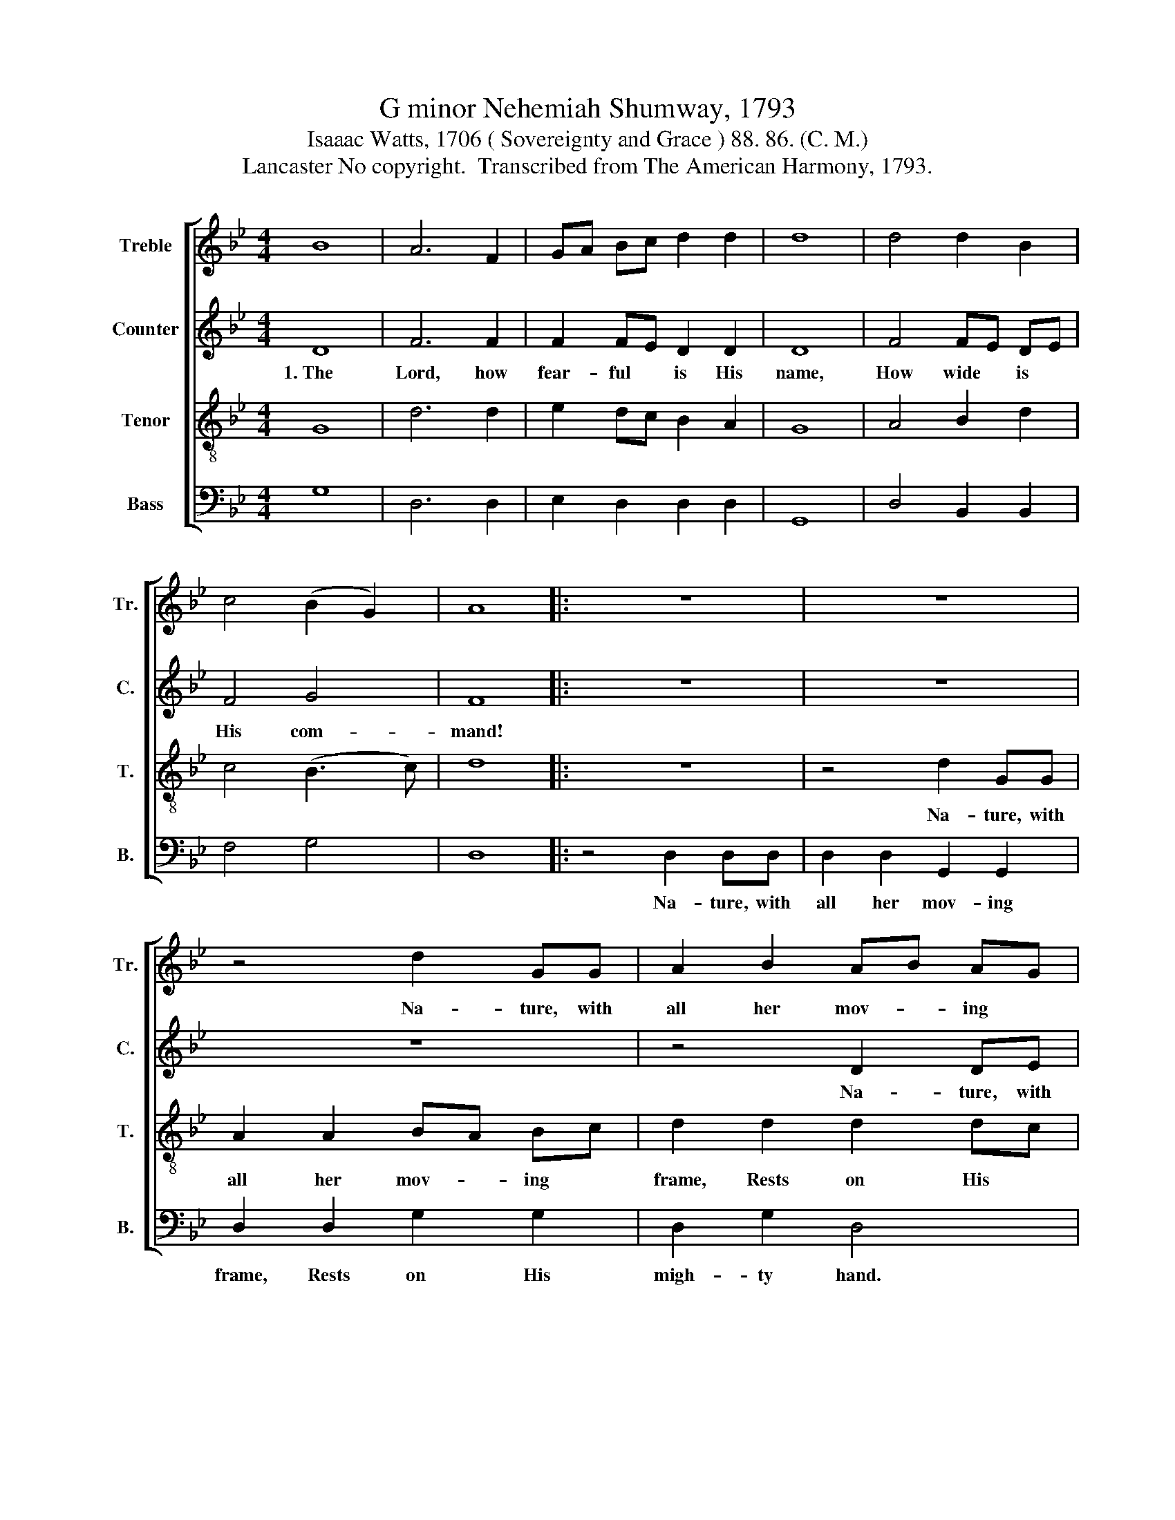 X:1
T:G minor Nehemiah Shumway, 1793
T:Isaaac Watts, 1706 ( Sovereignty and Grace ) 88. 86. (C. M.)
T:Lancaster No copyright.  Transcribed from The American Harmony, 1793.
%%score [ 1 2 3 4 ]
L:1/8
M:4/4
K:Bb
V:1 treble nm="Treble" snm="Tr."
V:2 treble nm="Counter" snm="C."
V:3 treble-8 nm="Tenor" snm="T."
V:4 bass nm="Bass" snm="B."
V:1
 B8 | A6 F2 | GA Bc d2 d2 | d8 | d4 d2 B2 | c4 (B2 G2) | A8 |: z8 | z8 | z4 d2 GG | A2 B2 AB AG | %11
w: |||||||||Na- ture, with|all her mov- * ing *|
 d2 d2 B2 B2 | B2 G2 A4- | A4 z4 | z4 d2 dd | c2 c2 d2 B2 | A2 F2 A2 AA | B2 G2 GA B2 | %18
w: frame, Rests on His|migh- ty hand.~||Na- ture, with|all her mov- ing|frame, * Na- ture, with|all her mov- * ing|
 (c4 d>e dc | B2) d2 B2 GB | (A2 G2) F4 | G8 :| %22
w: frame,~ * * * *|* Rests on His *|migh- * ty|hand.|
V:2
 D8 | F6 F2 | F2 FE D2 D2 | D8 | F4 FE DE | F4 G4 | F8 |: z8 | z8 | z8 | z4 D2 DE | F2 F2 F2 F2 | %12
w: 1.~The|Lord, how|fear- ful * is His|name,|How wide * is *|His com-|mand!||||Na- ture, with|all her mov- ing|
 F8 | D2 DD G2 B2 | A2 F2 G2 G2 | F2 F2 G2 G2 | F8 | G2 GG D2 G2 | F2 F2 G2 D2 | G4 D2 D2 | E4 D4 | %21
w: frame,|Na- ture, with all her|mov- ing frame, Rests|on His migh- ty|hand,|Na- ture, with all her|mov- ing frame, *|rests on His|migh- ty|
 D8 :| %22
w: hand.|
V:3
 G8 | d6 d2 | e2 dc B2 A2 | G8 | A4 B2 d2 | c4 (B3 c) | d8 |: z8 | z4 d2 GG | A2 A2 BA Bc | %10
w: ||||||||Na- ture, with|all her mov- * ing *|
 d2 d2 d2 dc | B2 Bc d4 | d2 de f2 fe | d2 g2 d2 d2 | c2 c2 B2 d2 | (c2 dc B2) Bc | d2 d2 B2 ce | %17
w: frame, Rests on His *|migh- ty * hand.|Na- ture, with all her *|mov- ing frame, Rests|on His migh- ty|hand,~ * * * Rests *|on His migh- ty *|
 d4 d2 Bd | c2 A2 B2 AG | d2 e2 d2 Bd | (c2 B2) A4 | G8 :| %22
w: hand. Na- ture, with|all her mov- ing *|frame, Rests on His *|migh- * ty|hand.|
V:4
 G,8 | D,6 D,2 | E,2 D,2 D,2 D,2 | G,,8 | D,4 B,,2 B,,2 | F,4 G,4 | D,8 |: z4 D,2 D,D, | %8
w: |||||||Na- ture, with|
 D,2 D,2 G,,2 G,,2 | D,2 D,2 G,2 G,2 | D,2 G,2 D,4 | D,2 D,D, D,2 D,2 | B,,2 B,,2 F,4 | %13
w: all her mov- ing|frame, Rests on His|migh- ty hand.|Na- ture, with all her|mov- ing frame,|
 D,2 D,D, G,2 G,2 | F,2 F,2 B,2 B,2 | F,2 F,2 G,2 G,2 | D,8 | G,2 D,D, D,2 B,,2 | %18
w: Na- ture with all her|mov- ing frame, Rests|on His migh- ty|hand.|Na- ture, with all her|
 F,2 F,2 (G,2 D,2) | G,4 D,2 B,,2 | C,4 D,4 | G,,8 :| %22
w: mov- ing frame, *|Rests on His|migh- ty|hand.|

